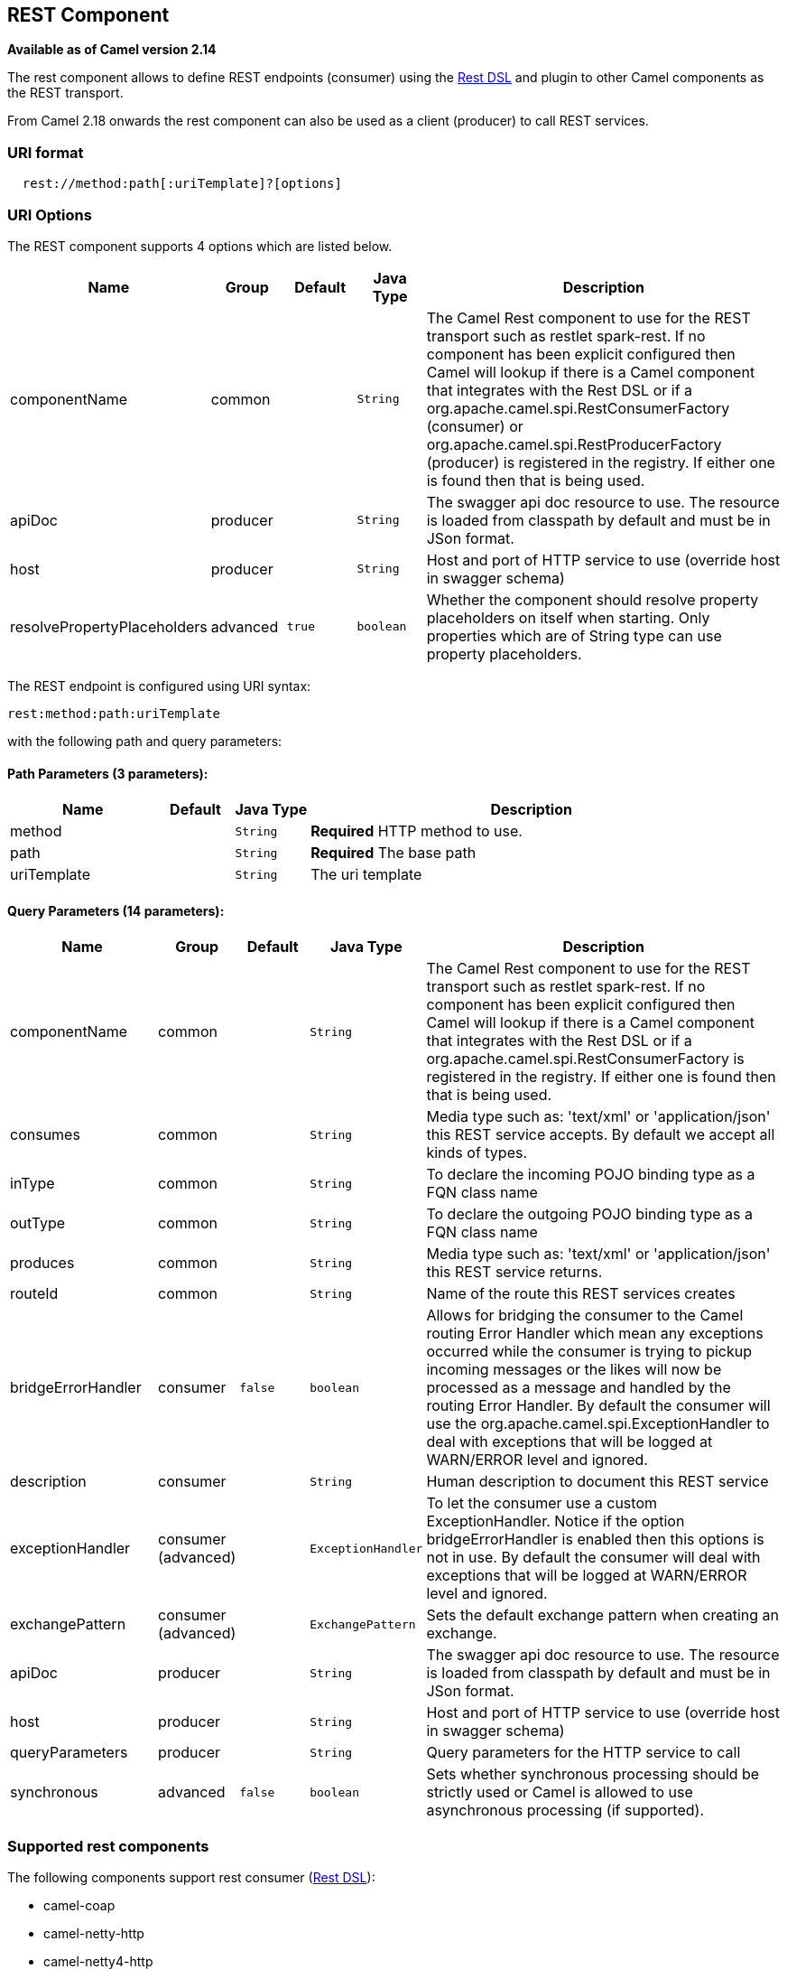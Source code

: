## REST Component

*Available as of Camel version 2.14*

The rest component allows to define REST endpoints (consumer) using the
link:rest-dsl.html[Rest DSL] and plugin to other Camel components as the
REST transport.

From Camel 2.18 onwards the rest component can also be used as a client (producer) to call REST services.

### URI format

[source,java]
--------------------------------------------
  rest://method:path[:uriTemplate]?[options]
--------------------------------------------

### URI Options

// component options: START
The REST component supports 4 options which are listed below.



[width="100%",cols="2,1,1m,1m,5",options="header"]
|=======================================================================
| Name | Group | Default | Java Type | Description
| componentName | common |  | String | The Camel Rest component to use for the REST transport such as restlet spark-rest. If no component has been explicit configured then Camel will lookup if there is a Camel component that integrates with the Rest DSL or if a org.apache.camel.spi.RestConsumerFactory (consumer) or org.apache.camel.spi.RestProducerFactory (producer) is registered in the registry. If either one is found then that is being used.
| apiDoc | producer |  | String | The swagger api doc resource to use. The resource is loaded from classpath by default and must be in JSon format.
| host | producer |  | String | Host and port of HTTP service to use (override host in swagger schema)
| resolvePropertyPlaceholders | advanced | true | boolean | Whether the component should resolve property placeholders on itself when starting. Only properties which are of String type can use property placeholders.
|=======================================================================
// component options: END

// endpoint options: START
The REST endpoint is configured using URI syntax:

    rest:method:path:uriTemplate

with the following path and query parameters:

#### Path Parameters (3 parameters):

[width="100%",cols="2,1,1m,6",options="header"]
|=======================================================================
| Name | Default | Java Type | Description
| method |  | String | *Required* HTTP method to use.
| path |  | String | *Required* The base path
| uriTemplate |  | String | The uri template
|=======================================================================

#### Query Parameters (14 parameters):

[width="100%",cols="2,1,1m,1m,5",options="header"]
|=======================================================================
| Name | Group | Default | Java Type | Description
| componentName | common |  | String | The Camel Rest component to use for the REST transport such as restlet spark-rest. If no component has been explicit configured then Camel will lookup if there is a Camel component that integrates with the Rest DSL or if a org.apache.camel.spi.RestConsumerFactory is registered in the registry. If either one is found then that is being used.
| consumes | common |  | String | Media type such as: 'text/xml' or 'application/json' this REST service accepts. By default we accept all kinds of types.
| inType | common |  | String | To declare the incoming POJO binding type as a FQN class name
| outType | common |  | String | To declare the outgoing POJO binding type as a FQN class name
| produces | common |  | String | Media type such as: 'text/xml' or 'application/json' this REST service returns.
| routeId | common |  | String | Name of the route this REST services creates
| bridgeErrorHandler | consumer | false | boolean | Allows for bridging the consumer to the Camel routing Error Handler which mean any exceptions occurred while the consumer is trying to pickup incoming messages or the likes will now be processed as a message and handled by the routing Error Handler. By default the consumer will use the org.apache.camel.spi.ExceptionHandler to deal with exceptions that will be logged at WARN/ERROR level and ignored.
| description | consumer |  | String | Human description to document this REST service
| exceptionHandler | consumer (advanced) |  | ExceptionHandler | To let the consumer use a custom ExceptionHandler. Notice if the option bridgeErrorHandler is enabled then this options is not in use. By default the consumer will deal with exceptions that will be logged at WARN/ERROR level and ignored.
| exchangePattern | consumer (advanced) |  | ExchangePattern | Sets the default exchange pattern when creating an exchange.
| apiDoc | producer |  | String | The swagger api doc resource to use. The resource is loaded from classpath by default and must be in JSon format.
| host | producer |  | String | Host and port of HTTP service to use (override host in swagger schema)
| queryParameters | producer |  | String | Query parameters for the HTTP service to call
| synchronous | advanced | false | boolean | Sets whether synchronous processing should be strictly used or Camel is allowed to use asynchronous processing (if supported).
|=======================================================================
// endpoint options: END

### Supported rest components

The following components support rest consumer (link:rest-dsl.html[Rest DSL]):

* camel-coap
* camel-netty-http
* camel-netty4-http
* camel-jetty
* camel-restlet
* camel-servlet
* camel-spark-rest
* camel-undertow

The following components support rest producer:

* camel-http
* camel-http4
* camel-netty4-http
* camel-jetty
* camel-restlet
* camel-undertow

### Path and uriTemplate syntax

The path and uriTemplate option is defined using a REST syntax where you
define the REST context path using support for parameters. 

TIP:If no uriTemplate is configured then path option works the same way. It
does not matter if you configure only path or if you configure both
options. Though configuring both a path and uriTemplate is a more common
practice with REST.

The following is a Camel route using a a path only

[source,java]
---------------------------------------
  from("rest:get:hello")
    .transform().constant("Bye World");
---------------------------------------

And the following route uses a parameter which is mapped to a Camel
header with the key "me".

[source,java]
--------------------------------------------
  from("rest:get:hello/{me}")
    .transform().simple("Bye ${header.me}");
--------------------------------------------

The following examples have configured a base path as "hello" and then
have two REST services configured using uriTemplates.

[source,java]
------------------------------------------------
  from("rest:get:hello:/{me}")
    .transform().simple("Hi ${header.me}");
 
  from("rest:get:hello:/french/{me}")
    .transform().simple("Bonjour ${header.me}");
------------------------------------------------

### Rest producer examples

You can use the rest component to call REST services like any other Camel component.

For example to call a REST service on using `hello/{me}` you can do

[source,java]
--------------------------------------------
  from("direct:start")
    .to("rest:get:hello/{me}");
--------------------------------------------

And then the dynamic value `{me}` is mapped to Camel message with the same name.
So to call this REST service you can send an empty message body and a header as shown:

[source,java]
--------------------------------------------
  template.sendBodyAndHeader("direct:start", null, "me", "Donald Duck");
--------------------------------------------

The Rest producer needs to know the hostname and port of the REST service, which you can configure
using the host option as shown:

[source,java]
--------------------------------------------
  from("direct:start")
    .to("rest:get:hello/{me}?host=myserver:8080/foo");
--------------------------------------------

Instead of using the host option, you can configure the host on the `restConfiguration` as shown:

[source,java]
--------------------------------------------
  restConfiguration().host("myserver:8080/foo");

  from("direct:start")
    .to("rest:get:hello/{me}");
--------------------------------------------

You can use the `producerComponent` to select which Camel component to use as the HTTP client, for example
to use http4 you can do:

[source,java]
--------------------------------------------
  restConfiguration().host("myserver:8080/foo").producerComponent("http4");

  from("direct:start")
    .to("rest:get:hello/{me}");
--------------------------------------------


### Rest producer binding

The REST producer supports binding using JSon or XML like the rest-dsl does.

For example to use jetty with json binding mode turned on you can configure this in the rest configuration:

[source,java]
--------------------------------------------
  restConfiguration().component("jetty").host("localhost").port(8080).bindingMode(RestBindingMode.json);

  from("direct:start")
    .to("rest:post:user");
--------------------------------------------

Then when calling the REST service using rest producer it will automatic bind any POJOs to json before calling the REST service:

[source,java]
--------------------------------------------
  UserPojo user = new UserPojo();
  user.setId(123);
  user.setName("Donald Duck");

  template.sendBody("direct:start", user);
--------------------------------------------

In the example above we send a POJO instance `UserPojo` as the message body. And because we have turned on JSon binding
in the rest configuration, then the POJO will be marshalled from POJO to JSon before calling the REST service.

However if you want to also perform binding for the response message (eg what the REST service send back as response) you
would need to configure the `outType` option to specify what is the classname of the POJO to unmarshal from JSon to POJO.

For example if the REST service returns a JSon payload that binds to `com.foo.MyResponsePojo` you can configure this as shown:

[source,java]
--------------------------------------------
  restConfiguration().component("jetty").host("localhost").port(8080).bindingMode(RestBindingMode.json);

  from("direct:start")
    .to("rest:post:user?outType=com.foo.MyResponsePojo");
--------------------------------------------

IMPORTANT: You must configure `outType` option if you want POJO binding to happen for the response messages received from calling the REST service.


### More examples

See link:rest-dsl.html[Rest DSL] which offers more examples and how you
can use the Rest DSL to define those in a nicer RESTful way.

There is a *camel-example-servlet-rest-tomcat* example in the Apache
Camel distribution, that demonstrates how to use the
link:rest-dsl.html[Rest DSL] with link:servlet.html[SERVLET] as
transport that can be deployed on Apache Tomcat, or similar web
containers.

### See Also

* link:configuring-camel.html[Configuring Camel]
* link:component.html[Component]
* link:endpoint.html[Endpoint]
* link:getting-started.html[Getting Started]

* link:rest-dsl.html[Rest DSL]
* link:servlet.html[SERVLET]
